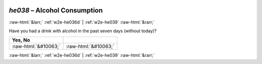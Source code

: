 .. _w2e-he038: 

 
 .. role:: raw-html(raw) 
        :format: html 
 
`he038` – Alcohol Consumption
===================================== 


:raw-html:`&larr;` :ref:`w2e-he036d` | :ref:`w2e-he039` :raw-html:`&rarr;` 
 

Have you had a drink with alcohol in the past seven days (without today)?
 
.. csv-table:: 
   :delim: | 
   :header: Yes, No 
 
           :raw-html:`&#10063;`|:raw-html:`&#10063;` 

.. image:: ../_screenshots/w2-he038.png 


:raw-html:`&larr;` :ref:`w2e-he036d` | :ref:`w2e-he039` :raw-html:`&rarr;` 
 
